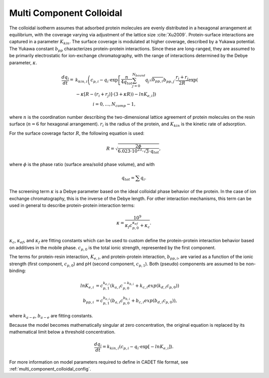 .. _multi_component_colloidal_model:

Multi Component Colloidal
~~~~~~~~~~~~~~~~~~~~~~~~~

The colloidal isotherm assumes that adsorbed protein molecules are evenly distributed in a hexagonal arrangement at equilibrium, with the coverage varying via adjustment of the lattice size :cite:`Xu2009`. 
Protein-surface interactions are captured in a parameter :math:`K_{kin}`.
The surface coverage is modulated at higher coverage, described by a Yukawa potential.
The Yukawa constant :math:`b_{pp}` characterizes protein-protein interactions.
Since these are long-ranged, they are assumed to be primarily electrostatic for ion-exchange chromatography, with the range of interactions determined by the Debye parameter, :math:`\kappa`.

.. math::

    \frac{{dq}_{i}}{dt} = &k_{kin,i} \left( c_{p,i} - q_{i} \cdot \exp \left[ \frac{n}{4 q_{tot}} \sum_{j=0}^{N_{bound}} {q_{j} \sqrt{b_{pp,i}}} b_{pp,j} \cdot \frac{r_{i} + r_{j}}{2R} \exp \left( \right. \right. \right. \\
    &\left. \left. \left. - \kappa \left[ R - \left( r_{i} + r_{j} \right) \right] \cdot \left( 3 + \kappa R \right) \right) - ln K_{e,i} \right] \right) \\
    &\qquad \qquad i = 0, \dots, N_{comp} - 1, 

where :math:`n` is the coordination number describing the two-dimensional lattice agreement of protein molecules on the resin surface (:math:`n=6` for hexagonal arrangement).
:math:`r_{i}` is the radius of the protein, and :math:`K_{kin}` is the kinetic rate of adsorption.


For the surface coverage factor :math:`R`, the following equation is used:

.. math::

    R = \sqrt{\frac{2 \phi}{6.023 \cdot 10^{23} \cdot \sqrt{3} \cdot q_{tot}}},

where :math:`\phi` is the phase ratio (surface area/solid phase volume), and with

.. math::

    q_{tot} = \sum q_{i}.


The screening term :math:`\kappa` is a Debye parameter based on the ideal colloidal phase behavior of the protein.
In the case of ion exchange chromatography, this is the inverse of the Debye length.
For other interaction mechanisms, this term can be used in general to describe protein-protein interaction terms:

.. math::

    \kappa = \frac{10^{9}}{\kappa_f c_{p,0}^{\kappa_{ef}} + \kappa_{c}}.

:math:`\kappa_{c}`, :math:`\kappa_{ef}`, and :math:`\kappa_{f}` are fitting constants which can be used to custom define the protein-protein interaction behavior based on additives in the mobile phase.
:math:`c_{p,0}` is the total ionic strength, represented by the first component.

The terms for protein-resin interaction, :math:`K_{e,i}`, and protein-protein interaction, :math:`b_{pp,i}`, are varied as a function of the ionic strength (first component, :math:`c_{p,0}`) and pH (second component, :math:`c_{p,1}`). Both (pseudo) components are assumed to be non-binding:

.. math::

    ln K_{e, i} &= c_{p,1}^{k_{e,i}} \left( k_{a,i} c_{p, 0}^{-k_{b,i}} + k_{c,i} exp \left( k_{d,i} c_{p,0} \right) \right) \\
    b_{pp,i} &= c_{p,1}^{b_{e,i}} \left( b_{a,i} c_{p,0}^{b_{b,i}} + b_{c,i} exp \left( b_{d,i} c_{p,0} \right) \right),

where :math:`k_{a-e}`, :math:`b_{a-e}` are fitting constants. 


Because the model becomes mathematically singular at zero concentration, the original equation is replaced by its mathematical limit below a threshold concentration.

.. math::

    \frac{{dq}_{i}}{dt} = k_{kin,i} \left(c_{p,i} - q_{i} \cdot \exp \left[ - ln K_{e,i} \right] \right).



For more information on model parameters required to define in CADET file format, see :ref:`multi_component_colloidal_config`.

